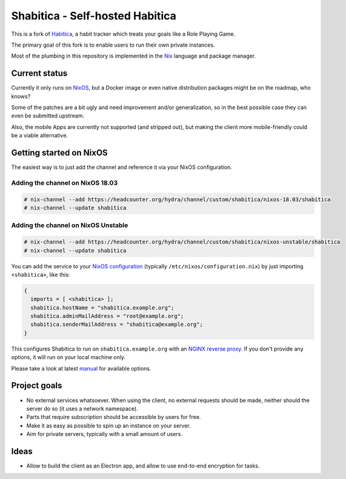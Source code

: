 ********************************
Shabitica - Self-hosted Habitica
********************************

This is a fork of `Habitica`_, a habit tracker which treats your goals like a
Role Playing Game.

The primary goal of this fork is to enable users to run their own private
instances.

Most of the plumbing in this repository is implemented in the `Nix`_ language
and package manager.

Current status
--------------

Currently it only runs on `NixOS`_, but a Docker image or even native
distribution packages might be on the roadmap, who knows?

Some of the patches are a bit ugly and need improvement and/or generalization,
so in the best possible case they can even be submitted upstream.

Also, the mobile Apps are currently not supported (and stripped out), but
making the client more mobile-friendly could be a viable alternative.

Getting started on NixOS
------------------------

The easiest way is to just add the channel and reference it via your NixOS
configuration.

Adding the channel on NixOS 18.03
`````````````````````````````````

.. code-block:: sh-session

  # nix-channel --add https://headcounter.org/hydra/channel/custom/shabitica/nixos-18.03/shabitica
  # nix-channel --update shabitica

Adding the channel on NixOS Unstable
````````````````````````````````````

.. code-block:: sh-session

  # nix-channel --add https://headcounter.org/hydra/channel/custom/shabitica/nixos-unstable/shabitica
  # nix-channel --update shabitica

You can add the service to your `NixOS configuration`_ (typically
``/etc/nixos/configuration.nix``) by just importing ``<shabitica>``, like this:

.. code-block:: nix

  {
    imports = [ <shabitica> ];
    shabitica.hostName = "shabitica.example.org";
    shabitica.adminMailAddress = "root@example.org";
    shabitica.senderMailAddress = "shabitica@example.org";
  }

This configures Shabitica to run on ``shabitica.example.org`` with an `NGINX
reverse proxy`_. If you don't provide any options, it will run on your local
machine only.

Please take a look at latest `manual`_ for available options.

Project goals
-------------

* No external services whatsoever. When using the client, no external
  requests should be made, neither should the server do so (it uses a network
  namespace).
* Parts that require subscription should be accessible by users for free.
* Make it as easy as possible to spin up an instance on your server.
* Aim for private servers, typically with a small amount of users.

Ideas
-----

* Allow to build the client as an Electron app, and allow to use end-to-end
  encryption for tasks.

.. _Habitica: https://habitica.com/
.. _Nix: https://nixos.org/nix/
.. _NixOS configuration: https://nixos.org/nixos/manual/index.html#sec-configuration-file
.. _NixOS: https://nixos.org/
.. _manual: https://headcounter.org/hydra/job/shabitica/nixos-18.03/manual/latest/download
.. _NGINX reverse proxy: https://docs.nginx.com/nginx/admin-guide/web-server/reverse-proxy/
